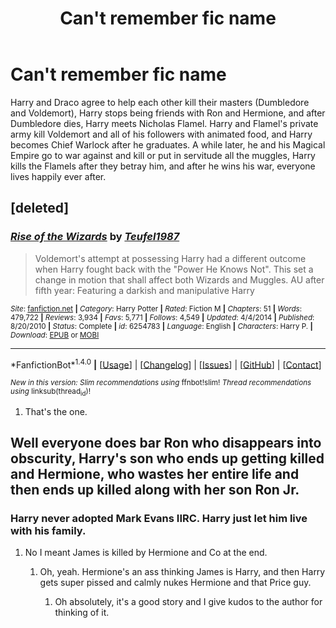 #+TITLE: Can't remember fic name

* Can't remember fic name
:PROPERTIES:
:Author: EspilonPineapple
:Score: 4
:DateUnix: 1471022483.0
:DateShort: 2016-Aug-12
:FlairText: Request
:END:
Harry and Draco agree to help each other kill their masters (Dumbledore and Voldemort), Harry stops being friends with Ron and Hermione, and after Dumbledore dies, Harry meets Nicholas Flamel. Harry and Flamel's private army kill Voldemort and all of his followers with animated food, and Harry becomes Chief Warlock after he graduates. A while later, he and his Magical Empire go to war against and kill or put in servitude all the muggles, Harry kills the Flamels after they betray him, and after he wins his war, everyone lives happily ever after.


** [deleted]
:PROPERTIES:
:Score: 2
:DateUnix: 1471026566.0
:DateShort: 2016-Aug-12
:END:

*** [[http://www.fanfiction.net/s/6254783/1/][*/Rise of the Wizards/*]] by [[https://www.fanfiction.net/u/1729392/Teufel1987][/Teufel1987/]]

#+begin_quote
  Voldemort's attempt at possessing Harry had a different outcome when Harry fought back with the "Power He Knows Not". This set a change in motion that shall affect both Wizards and Muggles. AU after fifth year: Featuring a darkish and manipulative Harry
#+end_quote

^{/Site/: [[http://www.fanfiction.net/][fanfiction.net]] *|* /Category/: Harry Potter *|* /Rated/: Fiction M *|* /Chapters/: 51 *|* /Words/: 479,722 *|* /Reviews/: 3,934 *|* /Favs/: 5,771 *|* /Follows/: 4,549 *|* /Updated/: 4/4/2014 *|* /Published/: 8/20/2010 *|* /Status/: Complete *|* /id/: 6254783 *|* /Language/: English *|* /Characters/: Harry P. *|* /Download/: [[http://www.ff2ebook.com/old/ffn-bot/index.php?id=6254783&source=ff&filetype=epub][EPUB]] or [[http://www.ff2ebook.com/old/ffn-bot/index.php?id=6254783&source=ff&filetype=mobi][MOBI]]}

--------------

*FanfictionBot*^{1.4.0} *|* [[[https://github.com/tusing/reddit-ffn-bot/wiki/Usage][Usage]]] | [[[https://github.com/tusing/reddit-ffn-bot/wiki/Changelog][Changelog]]] | [[[https://github.com/tusing/reddit-ffn-bot/issues/][Issues]]] | [[[https://github.com/tusing/reddit-ffn-bot/][GitHub]]] | [[[https://www.reddit.com/message/compose?to=tusing][Contact]]]

^{/New in this version: Slim recommendations using/ ffnbot!slim! /Thread recommendations using/ linksub(thread_id)!}
:PROPERTIES:
:Author: FanfictionBot
:Score: 2
:DateUnix: 1471026601.0
:DateShort: 2016-Aug-12
:END:

**** That's the one.
:PROPERTIES:
:Author: EspilonPineapple
:Score: 1
:DateUnix: 1471026646.0
:DateShort: 2016-Aug-12
:END:


** Well everyone does bar Ron who disappears into obscurity, Harry's son who ends up getting killed and Hermione, who wastes her entire life and then ends up killed along with her son Ron Jr.
:PROPERTIES:
:Author: DamianBill
:Score: 1
:DateUnix: 1471100356.0
:DateShort: 2016-Aug-13
:END:

*** Harry never adopted Mark Evans IIRC. Harry just let him live with his family.
:PROPERTIES:
:Author: EspilonPineapple
:Score: 1
:DateUnix: 1471101978.0
:DateShort: 2016-Aug-13
:END:

**** No I meant James is killed by Hermione and Co at the end.
:PROPERTIES:
:Author: DamianBill
:Score: 1
:DateUnix: 1471119327.0
:DateShort: 2016-Aug-14
:END:

***** Oh, yeah. Hermione's an ass thinking James is Harry, and then Harry gets super pissed and calmly nukes Hermione and that Price guy.
:PROPERTIES:
:Author: EspilonPineapple
:Score: 1
:DateUnix: 1471121861.0
:DateShort: 2016-Aug-14
:END:

****** Oh absolutely, it's a good story and I give kudos to the author for thinking of it.
:PROPERTIES:
:Author: DamianBill
:Score: 1
:DateUnix: 1471125637.0
:DateShort: 2016-Aug-14
:END:
